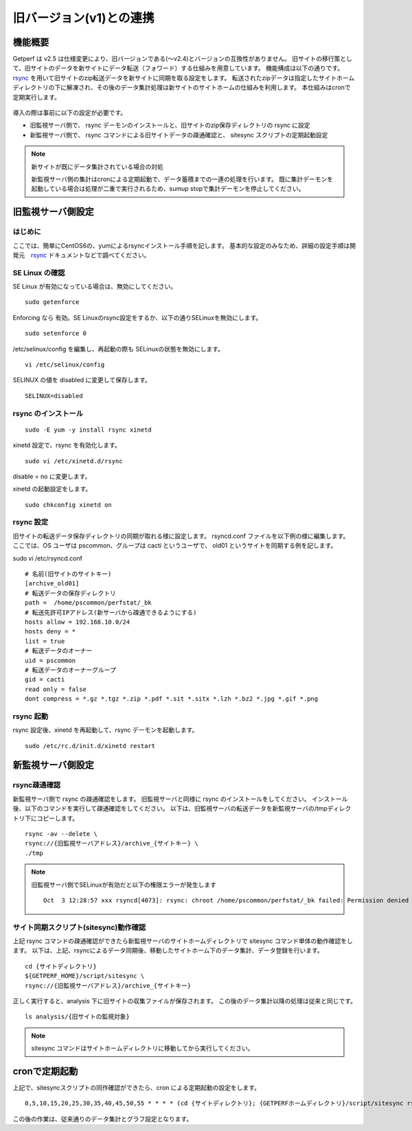 旧バージョン(v1)との連携
========================

機能概要
--------

Getperf は v2.5 は仕様変更により、旧バージョンである(～v2.4)とバージョンの互換性がありません。
旧サイトの移行策として、旧サイトのデータを新サイトにデータ転送（フォワード）する仕組みを用意しています。
機能構成は以下の通りです。
`rsync <https://rsync.samba.org/>`_ を用いて旧サイトのzip転送データを新サイトに同期を取る設定をします。
転送されたzipデータは指定したサイトホームディレクトリの下に解凍され、その後のデータ集計処理は新サイトのサイトホームの仕組みを利用します。
本仕組みはcronで定期実行します。

.. figure:: ../image/site_sync.png
   :align: center
   :alt: 旧バージョンサイトとの同期方法
   :width: 780px

導入の際は事前に以下の設定が必要です。

-  旧監視サーバ側で、 rsync デーモンのインストールと、旧サイトのzip保存ディレクトリの rsync に設定
-  新監視サーバ側で、 rsync コマンドによる旧サイトデータの疎通確認と、 sitesync スクリプトの定期起動設定

.. note:: 新サイトが既にデータ集計されている場合の対処

   新監視サーバ側の集計はcronによる定期起動で、データ蓄積までの一連の処理を行います。
   既に集計デーモンを起動している場合は処理が二重で実行されるため、sumup stopで集計デーモンを停止してください。

旧監視サーバ側設定
------------------

はじめに
~~~~~~~~

ここでは、簡単にCentOS6の、yumによるrsyncインストール手順を記します。
基本的な設定のみなため、詳細の設定手順は開発元　`rsync <https://rsync.samba.org/>`_ ドキュメントなどで調べてください。

SE Linux の確認
~~~~~~~~~~~~~~~

SE Linux が有効になっている場合は、無効にしてください。

::

    sudo getenforce

Enforcing なら 有効。SE Linuxのrsync設定をするか、以下の通りSELinuxを無効にします。

::

    sudo setenforce 0

/etc/selinux/config を編集し、再起動の際も SELinuxの状態を無効にします。

::

    vi /etc/selinux/config

SELINUX の値を disabled に変更して保存します。

::

    SELINUX=disabled

rsync のインストール
~~~~~~~~~~~~~~~~~~~~

::

    sudo -E yum -y install rsync xinetd

xinetd 設定で、rsync を有効化します。

::

    sudo vi /etc/xinetd.d/rsync

disable = no に変更します。

xinetd の起動設定をします。

::

    sudo chkconfig xinetd on

rsync 設定
~~~~~~~~~~

旧サイトの転送データ保存ディレクトリの同期が取れる様に設定します。
rsyncd.conf ファイルを以下例の様に編集します。
ここでは、OS ユーザは pscommon、グループは cacti というユーザで、 old01 というサイトを同期する例を記します。

sudo vi /etc/rsyncd.conf

::

    # 名前(旧サイトのサイトキー)
    [archive_old01]
    # 転送データの保存ディレクトリ
    path =  /home/pscommon/perfstat/_bk
    # 転送先許可IPアドレス(新サーバから疎通できるようにする)
    hosts allow = 192.168.10.0/24
    hosts deny = *
    list = true
    # 転送データのオーナー
    uid = pscommon
    # 転送データのオーナーグループ
    gid = cacti
    read only = false 
    dont compress = *.gz *.tgz *.zip *.pdf *.sit *.sitx *.lzh *.bz2 *.jpg *.gif *.png

rsync 起動
~~~~~~~~~~

rsync 設定後、xinetd を再起動して、rsync デーモンを起動します。

::

    sudo /etc/rc.d/init.d/xinetd restart

新監視サーバ側設定
------------------

rsync疎通確認
~~~~~~~~~~~~~

新監視サーバ側で rsync の疎通確認をします。
旧監視サーバと同様に rsync のインストールをしてください。
インストール後、以下のコマンドを実行して疎通確認をしてください。
以下は、旧監視サーバの転送データを新監視サーバの/tmpディレクトリ下にコピーします。

::

   rsync -av --delete \
   rsync://{旧監視サーバアドレス}/archive_{サイトキー} \
   ./tmp

.. note:: 旧監視サーバ側でSELinuxが有効だと以下の権限エラーが発生します

   ::

       Oct  3 12:28:57 xxx rsyncd[4073]: rsync: chroot /home/pscommon/perfstat/_bk failed: Permission denied (13)

サイト同期スクリプト(sitesync)動作確認
~~~~~~~~~~~~~~~~~~~~~~~~~~~~~~~~~~~~~~

上記 rsync コマンドの疎通確認ができたら新監視サーバのサイトホームディレクトリで sitesync コマンド単体の動作確認をします。
以下は、上記、rsyncによるデータ同期後、移動したサイトホーム下のデータ集計、データ登録を行います。

::

    cd {サイトディレクトリ}
    ${GETPERF_HOME}/script/sitesync \
    rsync://{旧監視サーバアドレス}/archive_{サイトキー}

正しく実行すると、analysis 下に旧サイトの収集ファイルが保存されます。
この後のデータ集計以降の処理は従来と同じです。

::

    ls analysis/{旧サイトの監視対象}

.. note:: sitesync コマンドはサイトホームディレクトリに移動してから実行してください。

cronで定期起動
--------------

上記で、sitesyncスクリプトの同作確認ができたら、cron による定期起動の設定をします。

::

   0,5,10,15,20,25,30,35,40,45,50,55 * * * * (cd {サイトディレクトリ}; {GETPERFホームディレクトリ}/script/sitesync rsync://{旧監視サーバアドレス}/archive_{サイトキー} > /dev/null 2>&1) &

この後の作業は、従来通りのデータ集計とグラフ設定となります。

